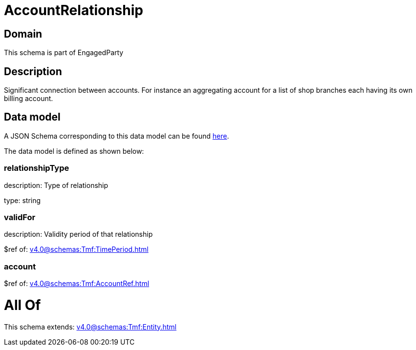 = AccountRelationship

[#domain]
== Domain

This schema is part of EngagedParty

[#description]
== Description

Significant connection between accounts. For instance an aggregating account for a list of shop branches each having its own billing account.


[#data_model]
== Data model

A JSON Schema corresponding to this data model can be found https://tmforum.org[here].

The data model is defined as shown below:


=== relationshipType
description: Type of relationship

type: string


=== validFor
description: Validity period of that relationship

$ref of: xref:v4.0@schemas:Tmf:TimePeriod.adoc[]


=== account
$ref of: xref:v4.0@schemas:Tmf:AccountRef.adoc[]


= All Of 
This schema extends: xref:v4.0@schemas:Tmf:Entity.adoc[]
